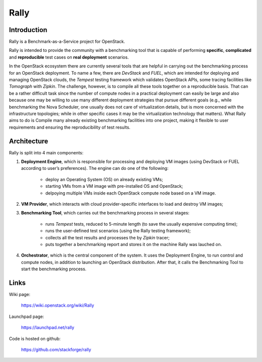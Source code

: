 =====
Rally
=====

Introduction
------------

Rally is a Benchmark-as-a-Service project for OpenStack.

Rally is intended to provide the community with a benchmarking tool that is capable of performing **specific**, **complicated** and **reproducible** test cases on **real deployment** scenarios.

In the OpenStack ecosystem there are currently several tools that are helpful in carrying out the benchmarking process for an OpenStack deployment. To name a few, there are *DevStack* and *FUEL*, which are intended for deploying and managing OpenStack clouds, the *Tempest* testing framework which validates OpenStack APIs, some tracing facilities like *Tomograph* with *Zipkin*. The challenge, however, is to compile all these tools together on a reproducible basis. That can be a rather difficult task since the number of compute nodes in a practical deployment can easily be large and also because one may be willing to use many different deployment strategies that pursue different goals (e.g., while benchmarking the Nova Scheduler, one usually does not care of virtualization details, but is more concerned with the infrastructure topologies; while in other specific cases it may be the virtualization technology that matters). What Rally aims to do is Compile many already existing benchmarking facilities into one project, making it flexible to user requirements and ensuring the reproducibility of test results.


Architecture
------------

Rally is split into 4 main components:

1. **Deployment Engine**, which is responsible for processing and deploying VM images (using DevStack or FUEL according to user’s preferences). The engine can do one of the following:

    + deploy an Operating System (OS) on already existing VMs;
    + starting VMs from a VM image with pre-installed OS and OpenStack;
    + delpoying multiple VMs inside each OpenStack compute node based on a VM image.
2. **VM Provider**, which interacts with cloud provider-specific interfaces to load and destroy VM images;
3. **Benchmarking Tool**, which carries out the benchmarking process in several stages:

    + runs *Tempest* tests, reduced to 5-minute length (to save the usually expensive computing time);
    + runs the user-defined test scenarios (using the Rally testing framework);
    + collects all the test results and processes the by *Zipkin* tracer;
    + puts together a benchmarking report and stores it on the machine Rally was lauched on.
4. **Orchestrator**, which is the central component of the system. It uses the Deployment Engine, to run control and compute nodes, in addition to launching an OpenStack distribution. After that, it calls the Benchmarking Tool to start the benchmarking process.


Links
----------------------

Wiki page:

    https://wiki.openstack.org/wiki/Rally

Launchpad page:

    https://launchpad.net/rally

Code is hosted on github:

    https://github.com/stackforge/rally
